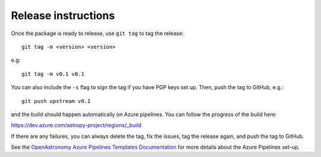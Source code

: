 Release instructions
====================

Once the package is ready to release, use ``git tag`` to tag the
release::

    git tag -m <version> <version>

e.g::

    git tag -m v0.1 v0.1

You can also include the ``-s`` flag to sign the tag if you have
PGP keys set up. Then, push the tag to GitHub, e.g.::

    git push upstream v0.1

and the build should happen automatically on Azure pipelines. You can
follow the progress of the build here:

https://dev.azure.com/astropy-project/regions/_build

If there are any failures, you can always delete the tag, fix the
issues, tag the release again, and push the tag to GitHub.

See the `OpenAstronomy Azure Pipelines Templates Documentation
<https://openastronomy-azure-pipelines.readthedocs.io/en/latest/publish.html>`_
for more details about the Azure Pipelines set-up.
